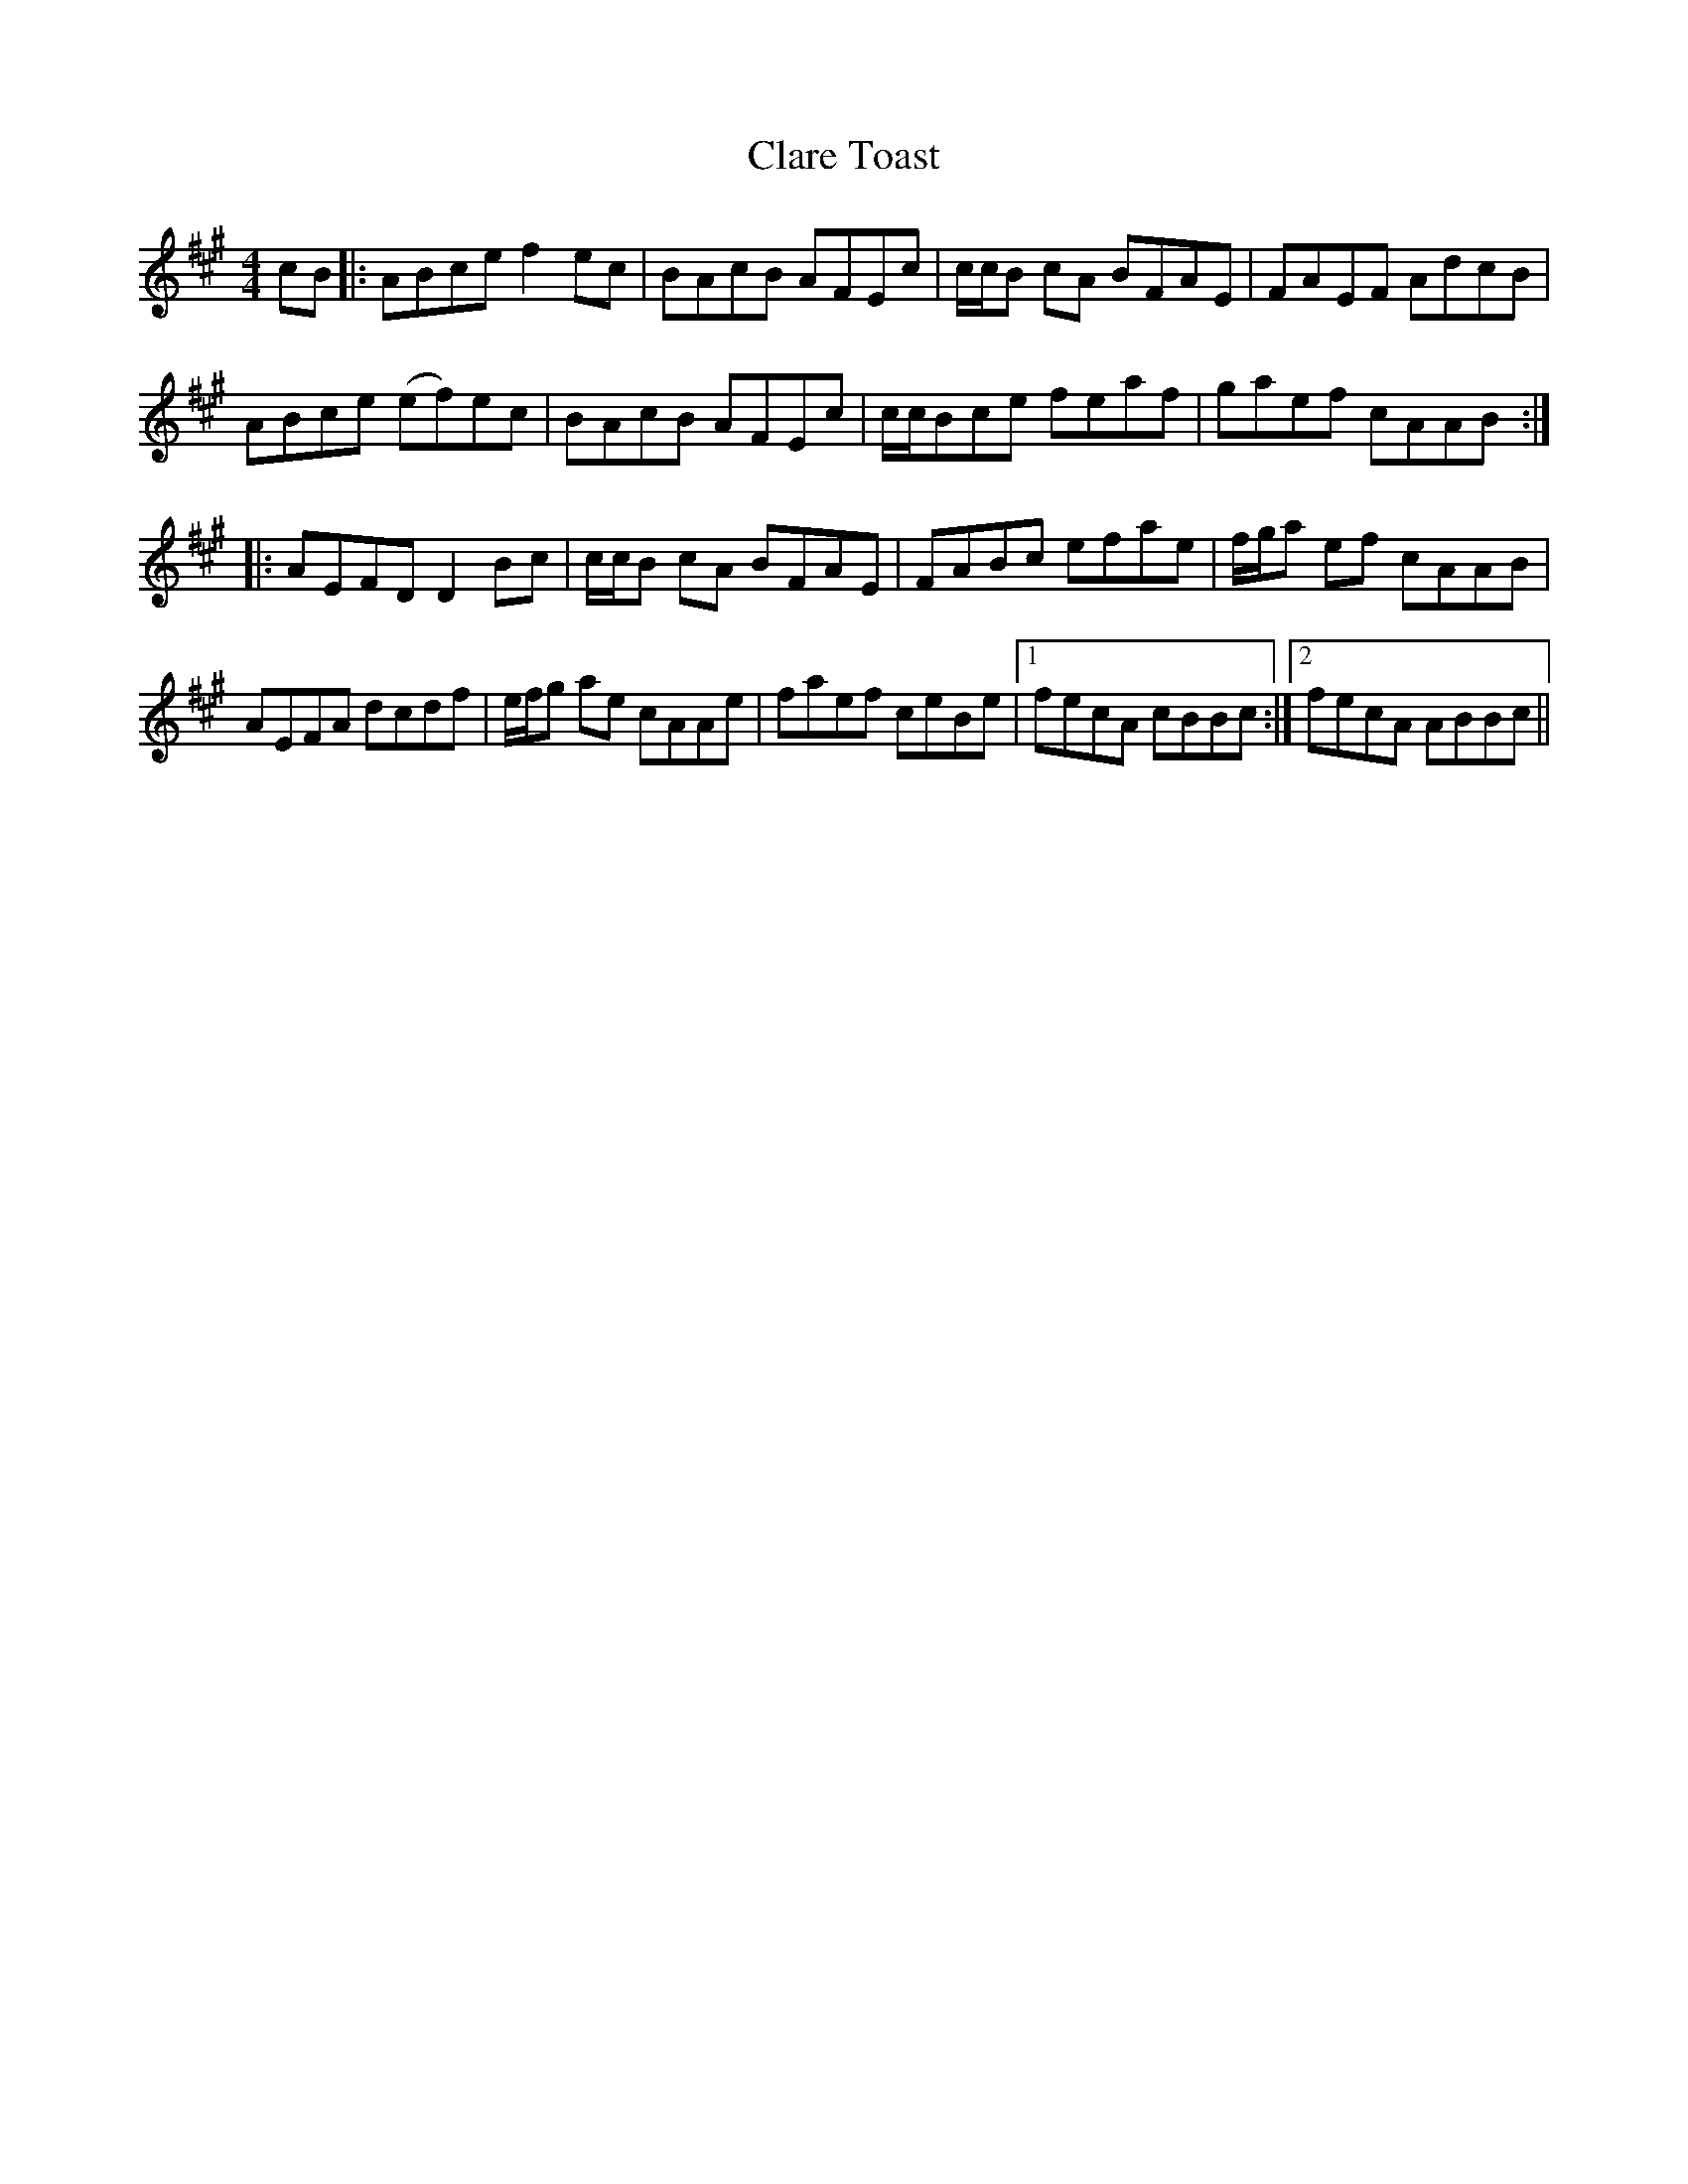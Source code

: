 X: 7261
T: Clare Toast
R: reel
M: 4/4
K: Amajor
cB|:ABce f2ec|BAcB AFEc|c/c/B cA BFAE|FAEF AdcB|
ABce (ef)ec|BAcB AFEc|c/c/Bce feaf|gaef cAAB:|
|:AEFD D2Bc|c/c/B cA BFAE|FABc efae|f/g/a ef cAAB|
AEFA dcdf|e/f/g ae cAAe|faef ceBe|1 fecA cBBc:|2 fecA ABBc||

